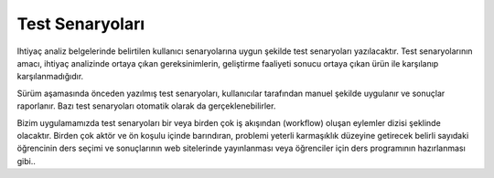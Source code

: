 ++++++++++++++++
Test Senaryoları
++++++++++++++++

Ihtiyaç analiz belgelerinde belirtilen kullanıcı senaryolarına uygun şekilde test senaryoları yazılacaktır. Test senaryolarının amacı, ihtiyaç analizinde ortaya çıkan gereksinimlerin, geliştirme faaliyeti sonucu ortaya çıkan ürün ile karşılanıp karşılanmadığıdır.

Sürüm aşamasında önceden yazılmış test senaryoları, kullanıcılar tarafından manuel şekilde uygulanır ve sonuçlar raporlanır. Bazı test senaryoları otomatik olarak da gerçeklenebilirler.

Bizim uygulamamızda test senaryoları bir veya birden çok iş akışından (workflow) oluşan eylemler dizisi şeklinde olacaktır. Birden çok aktör ve ön koşulu içinde barındıran, problemi yeterli karmaşıklık düzeyine getirecek belirli sayıdaki öğrencinin ders seçimi ve sonuçlarının web sitelerinde yayınlanması veya öğrenciler için ders programının hazırlanması gibi..
